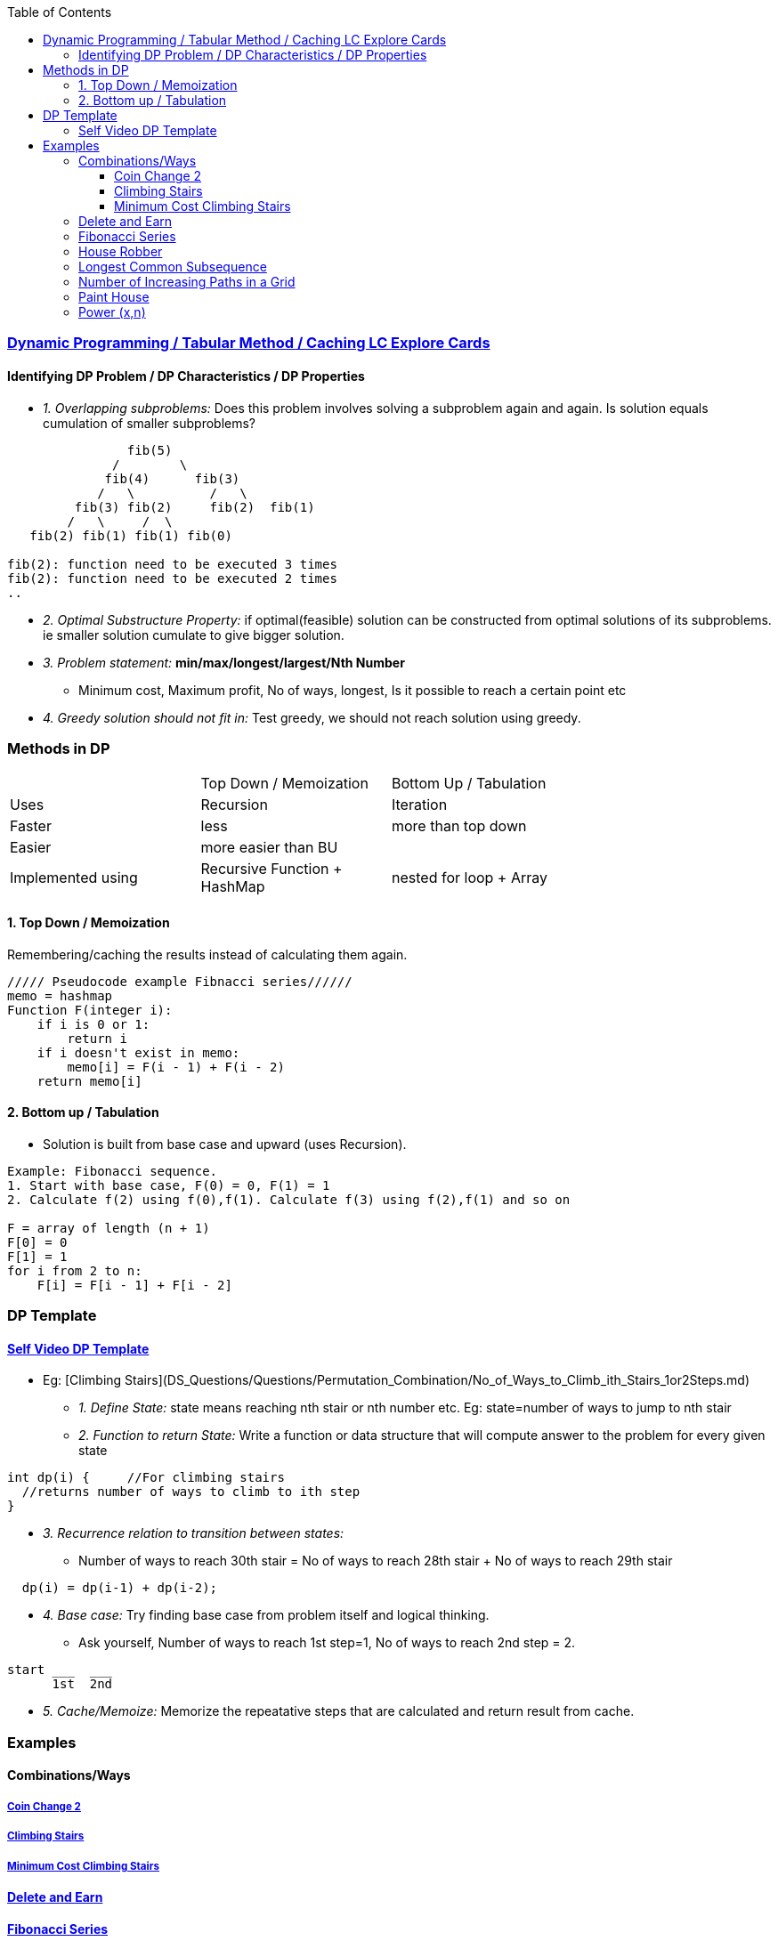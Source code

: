 :toc:
:toclevels: 4

=== link:https://leetcode.com/explore/featured/card/dynamic-programming/630/an-introduction-to-dynamic-programming/4034/[Dynamic Programming / Tabular Method / Caching LC Explore Cards]

==== Identifying DP Problem / DP Characteristics / DP Properties
* _1. Overlapping subproblems:_ Does this problem involves solving a subproblem again and again. Is solution equals cumulation of smaller subproblems?
```c
                fib(5)
              /        \ 
             fib(4)      fib(3)
            /   \          /   \   
         fib(3) fib(2)     fib(2)  fib(1)
        /   \     /  \
   fib(2) fib(1) fib(1) fib(0) 

fib(2): function need to be executed 3 times
fib(2): function need to be executed 2 times
..
```
* _2. Optimal Substructure Property:_ if optimal(feasible) solution can be constructed from optimal solutions of its subproblems. ie smaller solution cumulate to give bigger solution.
* _3. Problem statement:_ **min/max/longest/largest/Nth Number**
** Minimum cost, Maximum profit, No of ways, longest, Is it possible to reach a certain point etc
* _4. Greedy solution should not fit in:_ Test greedy, we should not reach solution using greedy.

=== Methods in DP

|===
||Top Down / Memoization|Bottom Up / Tabulation|
|Uses| Recursion | Iteration |
|Faster| less | more than top down |
|Easier| more easier than BU||
|Implemented using|Recursive Function + HashMap|nested for loop + Array|
|===

==== 1. Top Down / Memoization 
Remembering/caching the results instead of calculating them again. 
```c
///// Pseudocode example Fibnacci series//////
memo = hashmap
Function F(integer i):
    if i is 0 or 1: 
        return i
    if i doesn't exist in memo:
        memo[i] = F(i - 1) + F(i - 2)
    return memo[i]
```

==== 2. Bottom up / Tabulation
* Solution is built from base case and upward (uses Recursion).
```c
Example: Fibonacci sequence.
1. Start with base case, F(0) = 0, F(1) = 1
2. Calculate f(2) using f(0),f(1). Calculate f(3) using f(2),f(1) and so on

F = array of length (n + 1)
F[0] = 0
F[1] = 1
for i from 2 to n:
    F[i] = F[i - 1] + F[i - 2]
```

=== DP Template
==== link:https://www.youtube.com/watch?v=TJ0qPxdnKnQ[Self Video DP Template]
* Eg: [Climbing Stairs](DS_Questions/Questions/Permutation_Combination/No_of_Ways_to_Climb_ith_Stairs_1or2Steps.md)
** _1. Define State:_ state means reaching nth stair or nth number etc. Eg: state=number of ways to jump to nth stair
** _2. Function to return State:_ Write a function or data structure that will compute answer to the problem for every given state
```c
int dp(i) {     //For climbing stairs
  //returns number of ways to climb to ith step
}
```
** _3. Recurrence relation to transition between states:_
  - Number of ways to reach 30th stair = No of ways to reach 28th stair + No of ways to reach 29th stair
```c
  dp(i) = dp(i-1) + dp(i-2);
```
** _4. Base case:_ Try finding base case from problem itself and logical thinking.
  - Ask yourself, Number of ways to reach 1st step=1, No of ways to reach 2nd step = 2.
```c
start ___  ___
      1st  2nd
```
** _5. Cache/Memoize:_ Memorize the repeatative steps that are calculated and return result from cache.


=== Examples
==== Combinations/Ways
===== link:/DS_Questions/Questions/Permutation_Combination/Coin_Change_2.adoc[Coin Change 2]
===== link:/DS_Questions/Questions/Permutation_Combination/No_of_Ways_to_Climb_ith_Stairs_1or2Steps.md[Climbing Stairs]
===== link:/DS_Questions/Questions/Number/Minimum_Cost_Climbing_Stairs.md[Minimum Cost Climbing Stairs]
==== link:/DS_Questions/Questions/Number/Delete_and_Earn_or_Max_Gains.md[Delete and Earn]
==== link:/DS_Questions/Questions/Number/Fibonacci_Number.md[Fibonacci Series]
==== link:/DS_Questions/Questions/vectors_arrays/Find_Search_Count/Find/Unsorted/Maximum/Max_Sum_Money_House_Robber.md[House Robber]
==== link:/DS_Questions/Questions/Strings/SubString_SubSequence/Longest_Common_SubSequence_in_2_strings.md[Longest Common Subsequence]
==== link:DS_Questions/Questions/vectors_arrays/2d-grid/Find_Search_Count/Number_of_Increasing_Paths_in_a_Grid.md[Number of Increasing Paths in a Grid]
==== link:/DS_Questions/Questions/vectors_arrays/Find_Search_Count/Find/Unsorted/Minimum/Paint_House.md[Paint House]
==== link:/DS_Questions/Questions/Random/Power/Power_x_to_n.md[Power (x,n)]
